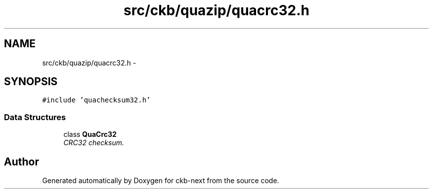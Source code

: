 .TH "src/ckb/quazip/quacrc32.h" 3 "Sat May 27 2017" "Version v0.2.8 at branch all-mine" "ckb-next" \" -*- nroff -*-
.ad l
.nh
.SH NAME
src/ckb/quazip/quacrc32.h \- 
.SH SYNOPSIS
.br
.PP
\fC#include 'quachecksum32\&.h'\fP
.br

.SS "Data Structures"

.in +1c
.ti -1c
.RI "class \fBQuaCrc32\fP"
.br
.RI "\fICRC32 checksum\&. \fP"
.in -1c
.SH "Author"
.PP 
Generated automatically by Doxygen for ckb-next from the source code\&.

